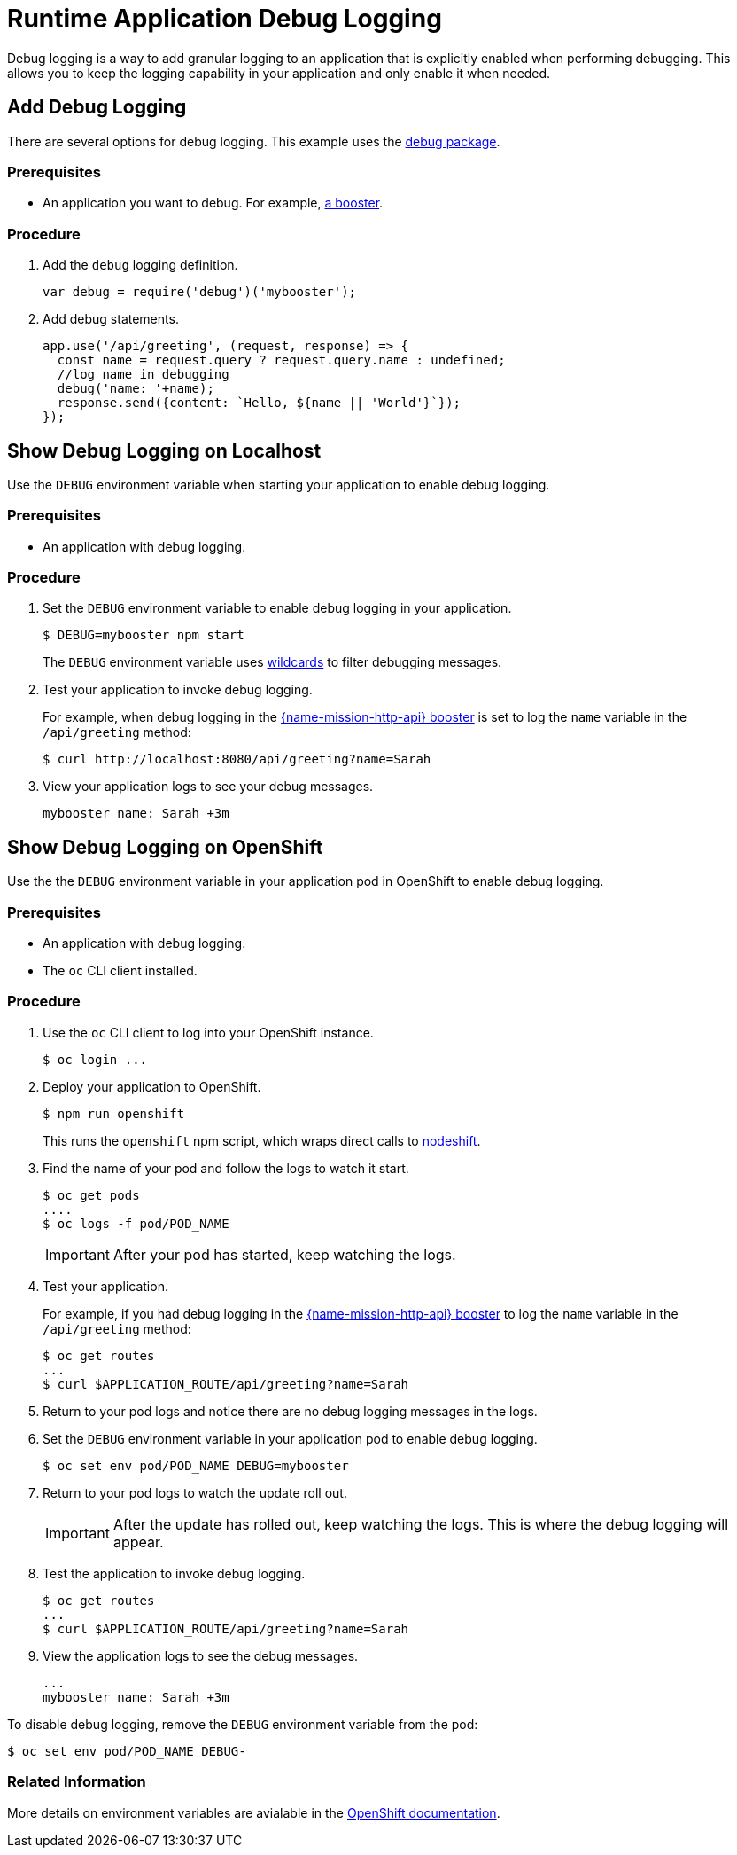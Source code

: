 [[debug-logging]]
= Runtime Application Debug Logging

Debug logging is a way to add granular logging to an application that is explicitly enabled when performing debugging. This allows you to keep the logging capability in your application and only enable it when needed.


== Add Debug Logging
There are several options for debug logging. This example uses the link:https://www.npmjs.com/package/debug[debug package].

[discrete]
=== Prerequisites 
* An application you want to debug. For example, xref:mission-http-api-nodejs[a booster].

[discrete]
=== Procedure

. Add the `debug` logging definition.
+
[source,js,options="nowrap",subs="attributes+"]
----
var debug = require('debug')('mybooster');
----

. Add debug statements.
+
[source,js,options="nowrap",subs="attributes+"]
----
app.use('/api/greeting', (request, response) => {
  const name = request.query ? request.query.name : undefined;
  //log name in debugging
  debug('name: '+name);
  response.send({content: `Hello, ${name || 'World'}`});
});
----

== Show Debug Logging on Localhost

Use the `DEBUG` environment variable when starting your application to enable debug logging.

[discrete]
=== Prerequisites 
* An application with debug logging.

[discrete]
=== Procedure

. Set the `DEBUG` environment variable to enable debug logging in your application.
+
[source,bash,options="nowrap",subs="attributes+"]
----
$ DEBUG=mybooster npm start
----
+
The `DEBUG` environment variable uses link:https://www.npmjs.com/package/debug#wildcards[wildcards] to filter debugging messages.

. Test your application to invoke debug logging. 
+
For example, when debug logging in the xref:mission-http-api-nodejs[{name-mission-http-api} booster] is set to log the `name` variable in the `/api/greeting` method:
+
[source,bash,options="nowrap",subs="attributes+"]
----
$ curl http://localhost:8080/api/greeting?name=Sarah
----

. View your application logs to see your debug messages.
+
[source,options="nowrap",subs="attributes+"]
----
mybooster name: Sarah +3m
----


== Show Debug Logging on OpenShift

Use the the `DEBUG` environment variable in your application pod in OpenShift to enable debug logging.

[discrete]
=== Prerequisites 
* An application with debug logging.
* The `oc` CLI client installed.


[discrete]
=== Procedure

. Use the `oc` CLI client to log into your OpenShift instance.
+
[source,bash,options="nowrap",subs="attributes+"]
----
$ oc login ...
----

. Deploy your application to OpenShift.
+
[source,bash,options="nowrap",subs="attributes+"]
----
$ npm run openshift
----
+
This runs the `openshift` npm script, which wraps direct calls to xref:about-nodeshift[nodeshift].

. Find the name of your pod and follow the logs to watch it start.
+
[source,bash,options="nowrap",subs="attributes+"]
----
$ oc get pods
....
$ oc logs -f pod/POD_NAME
----
+
IMPORTANT: After your pod has started, keep watching the logs.

. Test your application. 
+
For example, if you had debug logging in the xref:mission-http-api-nodejs[{name-mission-http-api} booster] to log the `name` variable in the `/api/greeting` method:
+
[source,bash,options="nowrap",subs="attributes+"]
----
$ oc get routes
...
$ curl $APPLICATION_ROUTE/api/greeting?name=Sarah
----

. Return to your pod logs and notice there are no debug logging messages in the logs. 

. Set the `DEBUG` environment variable in your application pod to enable debug logging.
+
[source,bash,options="nowrap",subs="attributes+"]
----
$ oc set env pod/POD_NAME DEBUG=mybooster
----

. Return to your pod logs to watch the update roll out.
+
IMPORTANT: After the update has rolled out, keep watching the logs. This is where the debug logging will appear.

. Test the application to invoke debug logging. 
+
[source,bash,options="nowrap",subs="attributes+"]
----
$ oc get routes
...
$ curl $APPLICATION_ROUTE/api/greeting?name=Sarah
----

. View the application logs to see the debug messages.
+
[source,options="nowrap",subs="attributes+"]
----
...
mybooster name: Sarah +3m
----



To disable debug logging, remove the `DEBUG` environment variable from the pod:
[source,bash,options="nowrap",subs="attributes+"]
----
$ oc set env pod/POD_NAME DEBUG-
----

[discrete]
=== Related Information
More details on environment variables are avialable in the link:https://docs.openshift.com/online/dev_guide/environment_variables.html[OpenShift documentation].
